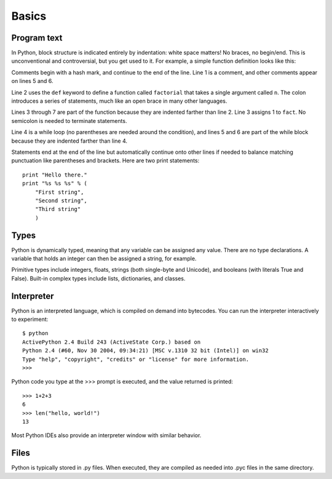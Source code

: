######
Basics
######


Program text
============

In Python, block structure is indicated entirely by indentation: white space
matters!  No braces, no begin/end.  This is unconventional and controversial,
but you get used to it.  For example, a simple function definition looks like
this:

.. code-block:: python
    :linenos:

    # Compute the factorial of a number iteratively.
    def factorial(n):
        fact = 1
        while n > 0:
            fact *= n       # Multiply fact by n
            n -= 1          # Decrement n
        return fact

Comments begin with a hash mark, and continue to the end of the line.  Line 1
is a comment, and other comments appear on lines 5 and 6.  

Line 2 uses the ``def`` keyword to define a function called ``factorial`` that
takes a single argument called ``n``.  The colon introduces a series of
statements, much like an open brace in many other languages.  

Lines 3 through 7 are part of the function because they are indented farther
than line 2.  Line 3 assigns 1 to ``fact``.  No semicolon is needed to
terminate statements.

Line 4 is a while loop (no parentheses are needed around the condition), and
lines 5 and 6 are part of the while block because they are indented farther
than line 4.

Statements end at the end of the line but automatically continue onto other
lines if needed to balance matching punctuation like parentheses and brackets.
Here are two print statements::

    print "Hello there."
    print "%s %s %s" % (
        "First string",
        "Second string",
        "Third string"
        )



Types
=====

Python is dynamically typed, meaning that any variable can be assigned any
value.  There are no type declarations.  A variable that holds an integer can
then be assigned a string, for example.

Primitive types include integers, floats, strings (both single-byte and
Unicode), and booleans (with literals True and False).  Built-in complex types
include lists, dictionaries, and classes.


Interpreter
===========

Python is an interpreted language, which is compiled on demand into bytecodes.
You can run the interpreter interactively to experiment::

    $ python
    ActivePython 2.4 Build 243 (ActiveState Corp.) based on
    Python 2.4 (#60, Nov 30 2004, 09:34:21) [MSC v.1310 32 bit (Intel)] on win32
    Type "help", "copyright", "credits" or "license" for more information.
    >>>

Python code you type at the >>> prompt is executed, and the value returned is
printed::

    >>> 1+2+3
    6
    >>> len("hello, world!")
    13

Most Python IDEs also provide an interpreter window with similar behavior.


Files
=====

Python is typically stored in .py files.  When executed, they are compiled as
needed into .pyc files in the same directory.
